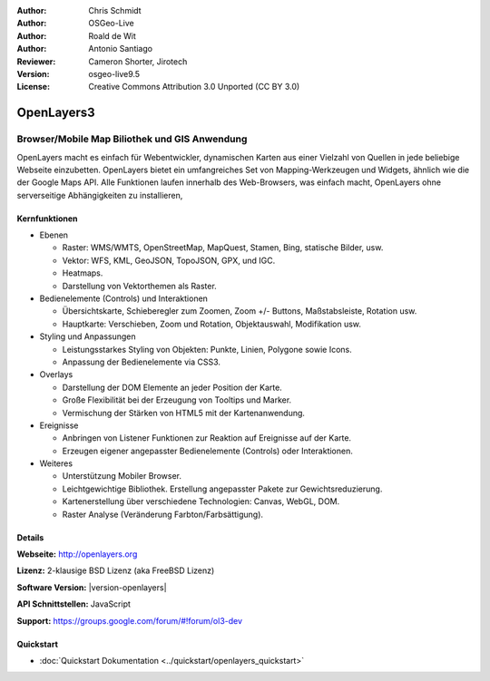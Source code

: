 :Author: Chris Schmidt
:Author: OSGeo-Live
:Author: Roald de Wit
:Author: Antonio Santiago
:Reviewer: Cameron Shorter, Jirotech
:Version: osgeo-live9.5
:License: Creative Commons Attribution 3.0 Unported (CC BY 3.0)

.. image:: /images/project_logos/logo-OpenLayers.png
  :scale: 80 %
  :alt: Projekt Logo
  :align: right
  :target: http://openlayers.org/

.. image:: /images/logos/OSGeo_project.png
  :scale: 100 %
  :alt: OSGeo Project
  :align: right
  :target: http://www.osgeo.org


OpenLayers3
================================================================================

Browser/Mobile Map Biliothek und GIS Anwendung
~~~~~~~~~~~~~~~~~~~~~~~~~~~~~~~~~~~~~~~~~~~~~~~~~~~~~~~~~~~~~~~~~~~~~~~~~~~~~~~~

OpenLayers macht es einfach für Webentwickler, dynamischen Karten aus einer 
Vielzahl von Quellen in jede beliebige Webseite einzubetten. OpenLayers bietet 
ein umfangreiches Set von Mapping-Werkzeugen und Widgets, ähnlich wie die der 
Google Maps API. Alle Funktionen laufen innerhalb des Web-Browsers, was 
einfach macht, OpenLayers ohne serverseitige Abhängigkeiten zu installieren, 

.. image:: /images/screenshots/openlayers/openlayers-basic.png
  :scale: 70 %
  :alt: Bildschirmfoto
  :align: right

Kernfunktionen
--------------------------------------------------------------------------------

* Ebenen

  * Raster: WMS/WMTS, OpenStreetMap, MapQuest, Stamen, Bing, statische Bilder, usw.
  * Vektor: WFS, KML, GeoJSON, TopoJSON, GPX, und IGC.
  * Heatmaps.
  * Darstellung von Vektorthemen als Raster.

* Bedienelemente (Controls) und Interaktionen

  * Übersichtskarte, Schieberegler zum Zoomen, Zoom +/- Buttons, Maßstabsleiste, Rotation usw.
  * Hauptkarte: Verschieben, Zoom und Rotation, Objektauswahl, Modifikation usw.

* Styling und Anpassungen

  * Leistungsstarkes Styling von Objekten: Punkte, Linien, Polygone sowie Icons.
  * Anpassung der Bedienelemente via CSS3.

* Overlays

  * Darstellung der DOM Elemente an jeder Position der Karte.
  * Große Flexibilität bei der Erzeugung von Tooltips und Marker.
  * Vermischung der Stärken von HTML5 mit der Kartenanwendung.

* Ereignisse

  * Anbringen von Listener Funktionen zur Reaktion auf Ereignisse auf der Karte.
  * Erzeugen eigener angepasster Bedienelemente (Controls) oder Interaktionen.

* Weiteres

  * Unterstützung Mobiler Browser.
  * Leichtgewichtige Bibliothek. Erstellung angepasster Pakete zur Gewichtsreduzierung.
  * Kartenerstellung über verschiedene Technologien: Canvas, WebGL, DOM.
  * Raster Analyse (Veränderung Farbton/Farbsättigung).

Details
--------------------------------------------------------------------------------

**Webseite:** http://openlayers.org

**Lizenz:** 2-klausige BSD Lizenz (aka FreeBSD Lizenz)

**Software Version:** |version-openlayers|

**API Schnittstellen:** JavaScript

**Support:** https://groups.google.com/forum/#!forum/ol3-dev


Quickstart
--------------------------------------------------------------------------------

* :doc:`Quickstart Dokumentation <../quickstart/openlayers_quickstart>`
